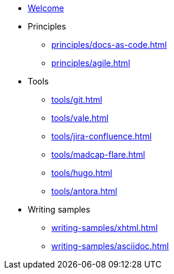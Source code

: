 * xref:index.adoc[Welcome]
* Principles
** xref:principles/docs-as-code.adoc[]
** xref:principles/agile.adoc[]
* Tools
** xref:tools/git.adoc[]
** xref:tools/vale.adoc[]
** xref:tools/jira-confluence.adoc[]
** xref:tools/madcap-flare.adoc[]
** xref:tools/hugo.adoc[]
** xref:tools/antora.adoc[]
* Writing samples
** xref:writing-samples/xhtml.adoc[]
** xref:writing-samples/asciidoc.adoc[]
